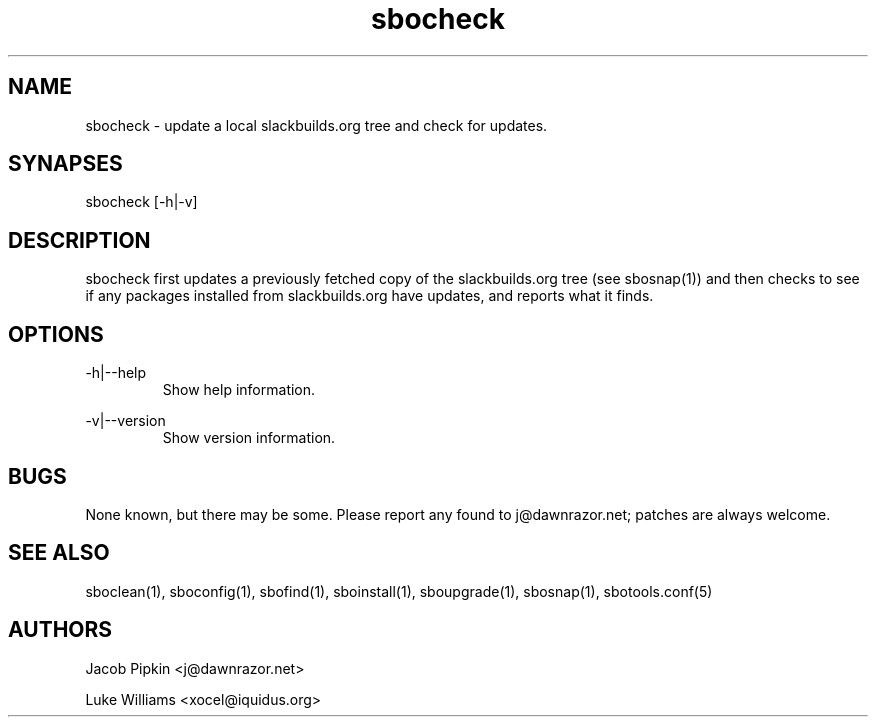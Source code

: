 .TH sbocheck 1 "Prickle-Prickle, The Aftermath 42, 3178 YOLD" "sbotools 1.2 fnord" dawnrazor.net
.SH NAME
.P
sbocheck - update a local slackbuilds.org tree and check for updates.
.SH SYNAPSES
.P
sbocheck [-h|-v]
.SH DESCRIPTION
.P
sbocheck first updates a previously fetched copy of the slackbuilds.org tree (see sbosnap(1)) and then checks to see if any packages installed from slackbuilds.org have updates, and reports what it finds.
.SH OPTIONS
.P
-h|--help
.RS
Show help information.
.RE
.P
-v|--version
.RS
Show version information.
.RE
.SH BUGS
.P
None known, but there may be some. Please report any found to j@dawnrazor.net; patches are always welcome.
.SH SEE ALSO
.P
sboclean(1), sboconfig(1), sbofind(1), sboinstall(1), sboupgrade(1), sbosnap(1), sbotools.conf(5)
.SH AUTHORS
.P
Jacob Pipkin <j@dawnrazor.net>
.P
Luke Williams <xocel@iquidus.org>
